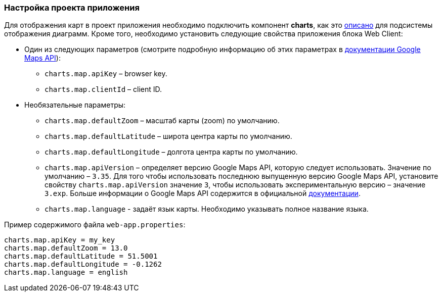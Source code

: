 :sourcesdir: ../../../source

[[map_project_setup]]
=== Настройка проекта приложения

Для отображения карт в проект приложения необходимо подключить компонент *charts*, как это <<chart_project_setup,описано>> для подсистемы отображения диаграмм. Кроме того, необходимо установить следующие свойства приложения блока Web Client:

* Один из следующих параметров (смотрите подробную информацию об этих параметрах в https://developers.google.com/maps/documentation/javascript/get-api-key[документации Google Maps API]):
** `charts.map.apiKey` – browser key.
** `charts.map.clientId` – client ID.

* Необязательные параметры:
** `charts.map.defaultZoom` – масштаб карты (zoom) по умолчанию.
** `charts.map.defaultLatitude` – широта центра карты по умолчанию.
** `charts.map.defaultLongitude` – долгота центра карты по умолчанию.
** `charts.map.apiVersion` – определяет версию Google Maps API, которую следует использовать. Значение по умолчанию – `3.35`. Для того чтобы использовать последнюю выпущенную версию Google Maps API, установите свойству `charts.map.apiVersion` значение `3`, чтобы использовать экспериментальную версию – значение `3.exp`. Больше информации о Google Maps API содержится в официальной https://developers.google.com/maps/documentation/javascript/versions[документации].
** `charts.map.language` - задаёт язык карты. Необходимо указывать полное название языка.

Пример содержимого файла `web-app.properties`:

[source, properties]
----
charts.map.apiKey = my_key
charts.map.defaultZoom = 13.0
charts.map.defaultLatitude = 51.5001
charts.map.defaultLongitude = -0.1262
charts.map.language = english
---- 

